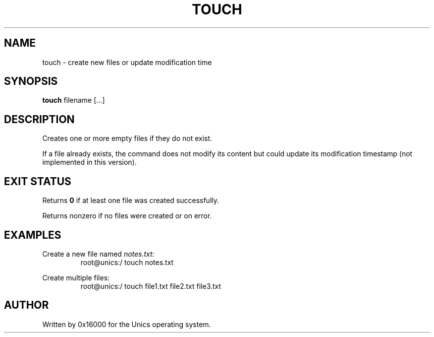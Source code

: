 .\" Manpage for touch - create empty files or update timestamps
.TH TOUCH 1 "2025-06-20" "Unics OS" "User Commands"
.SH NAME
touch \- create new files or update modification time
.SH SYNOPSIS
.B touch
filename [...]
.SH DESCRIPTION
Creates one or more empty files if they do not exist.

If a file already exists, the command does not modify its content but could update its modification timestamp (not implemented in this version).

.SH EXIT STATUS
Returns
.B 0
if at least one file was created successfully.

Returns nonzero if no files were created or on error.

.SH EXAMPLES
Create a new file named
.I notes.txt:
.RS
root@unics:/ touch notes.txt
.RE

Create multiple files:
.RS
root@unics:/ touch file1.txt file2.txt file3.txt
.RE

.SH AUTHOR
Written by 0x16000 for the Unics operating system.
